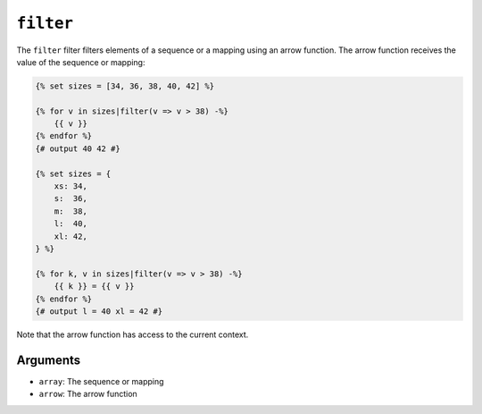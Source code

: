 ``filter``
=========

.. versionadded:: 1.41
    The ``filter`` filter was added in Twig 1.41.

The ``filter`` filter filters elements of a sequence or a mapping using an arrow
function. The arrow function receives the value of the sequence or mapping:

.. code-block:: twig

    {% set sizes = [34, 36, 38, 40, 42] %}

    {% for v in sizes|filter(v => v > 38) -%}
        {{ v }}
    {% endfor %}
    {# output 40 42 #}

    {% set sizes = {
        xs: 34,
        s:  36,
        m:  38,
        l:  40,
        xl: 42,
    } %}

    {% for k, v in sizes|filter(v => v > 38) -%}
        {{ k }} = {{ v }}
    {% endfor %}
    {# output l = 40 xl = 42 #}

Note that the arrow function has access to the current context.

Arguments
---------

* ``array``: The sequence or mapping
* ``arrow``: The arrow function
